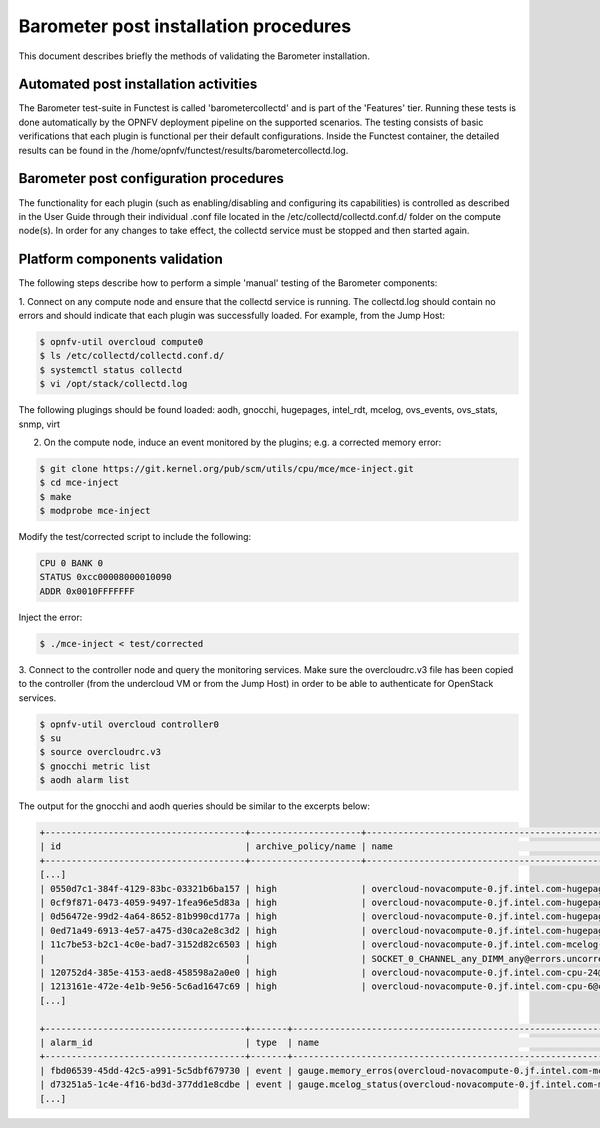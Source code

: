 .. This work is licensed under a Creative Commons Attribution 4.0 International License.
.. http://creativecommons.org/licenses/by/4.0

Barometer post installation procedures
======================================
This document describes briefly the methods of validating the Barometer installation.

Automated post installation activities
--------------------------------------
The Barometer test-suite in Functest is called 'barometercollectd' and is part of the 'Features'
tier.  Running these tests is done automatically by the OPNFV deployment pipeline on the supported
scenarios.  The testing consists of basic verifications that each plugin is functional per their
default configurations.  Inside the Functest container, the detailed results can be found in the
/home/opnfv/functest/results/barometercollectd.log.

Barometer post configuration procedures
---------------------------------------
The functionality for each plugin (such as enabling/disabling and configuring its capabilities)
is controlled as described in the User Guide through their individual .conf file located in
the /etc/collectd/collectd.conf.d/ folder on the compute node(s).  In order for any changes to
take effect, the collectd service must be stopped and then started again.

Platform components validation
------------------------------
The following steps describe how to perform a simple 'manual' testing of the Barometer components:

1. Connect on any compute node and ensure that the collectd service is running.  The collectd.log
should contain no errors and should indicate that each plugin was successfully loaded. For example,
from the Jump Host:

.. code:: bash

    $ opnfv-util overcloud compute0
    $ ls /etc/collectd/collectd.conf.d/
    $ systemctl status collectd
    $ vi /opt/stack/collectd.log

The following plugings should be found loaded:
aodh, gnocchi, hugepages, intel_rdt, mcelog, ovs_events, ovs_stats, snmp, virt

2. On the compute node, induce an event monitored by the plugins; e.g. a corrected memory error:

.. code:: bash

    $ git clone https://git.kernel.org/pub/scm/utils/cpu/mce/mce-inject.git
    $ cd mce-inject
    $ make
    $ modprobe mce-inject

Modify the test/corrected script to include the following:

.. code:: bash

    CPU 0 BANK 0
    STATUS 0xcc00008000010090
    ADDR 0x0010FFFFFFF

Inject the error:

.. code:: bash

    $ ./mce-inject < test/corrected

3. Connect to the controller node and query the monitoring services.  Make sure the overcloudrc.v3
file has been copied to the controller (from the undercloud VM or from the Jump Host) in order to
be able to authenticate for OpenStack services.

.. code:: bash

    $ opnfv-util overcloud controller0
    $ su
    $ source overcloudrc.v3
    $ gnocchi metric list
    $ aodh alarm list

The output for the gnocchi and aodh queries should be similar to the excerpts below:

.. code:: bash

    +--------------------------------------+---------------------+------------------------------------------------------------------------------------------------------------+-----------+-------------+
    | id                                   | archive_policy/name | name                                                                                                       | unit      | resource_id |
    +--------------------------------------+---------------------+------------------------------------------------------------------------------------------------------------+-----------+-------------+
    [...]
    | 0550d7c1-384f-4129-83bc-03321b6ba157 | high                | overcloud-novacompute-0.jf.intel.com-hugepages-mm-2048Kb@vmpage_number.free                                | Pages     | None        |
    | 0cf9f871-0473-4059-9497-1fea96e5d83a | high                | overcloud-novacompute-0.jf.intel.com-hugepages-node0-2048Kb@vmpage_number.free                             | Pages     | None        |
    | 0d56472e-99d2-4a64-8652-81b990cd177a | high                | overcloud-novacompute-0.jf.intel.com-hugepages-node1-1048576Kb@vmpage_number.used                          | Pages     | None        |
    | 0ed71a49-6913-4e57-a475-d30ca2e8c3d2 | high                | overcloud-novacompute-0.jf.intel.com-hugepages-mm-1048576Kb@vmpage_number.used                             | Pages     | None        |
    | 11c7be53-b2c1-4c0e-bad7-3152d82c6503 | high                | overcloud-novacompute-0.jf.intel.com-mcelog-                                                               | None      | None        |
    |                                      |                     | SOCKET_0_CHANNEL_any_DIMM_any@errors.uncorrected_memory_errors_in_24h                                      |           |             |
    | 120752d4-385e-4153-aed8-458598a2a0e0 | high                | overcloud-novacompute-0.jf.intel.com-cpu-24@cpu.interrupt                                                  | jiffies   | None        |
    | 1213161e-472e-4e1b-9e56-5c6ad1647c69 | high                | overcloud-novacompute-0.jf.intel.com-cpu-6@cpu.softirq                                                     | jiffies   | None        |
    [...]

    +--------------------------------------+-------+------------------------------------------------------------------+-------+----------+---------+
    | alarm_id                             | type  | name                                                             | state | severity | enabled |
    +--------------------------------------+-------+------------------------------------------------------------------+-------+----------+---------+
    | fbd06539-45dd-42c5-a991-5c5dbf679730 | event | gauge.memory_erros(overcloud-novacompute-0.jf.intel.com-mcelog)  | ok    | moderate | True    |
    | d73251a5-1c4e-4f16-bd3d-377dd1e8cdbe | event | gauge.mcelog_status(overcloud-novacompute-0.jf.intel.com-mcelog) | ok    | moderate | True    |
    [...]